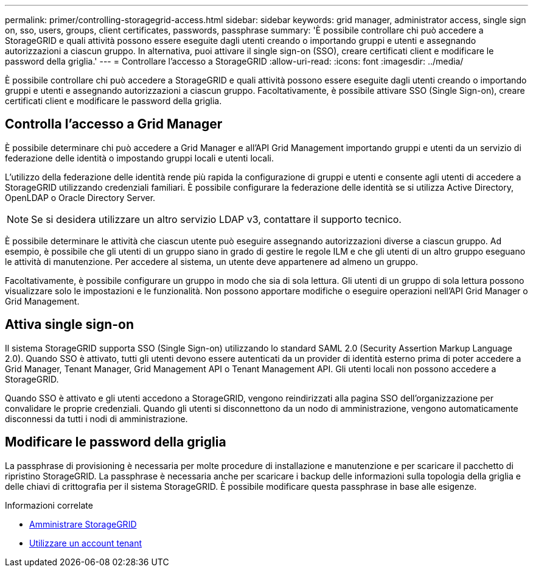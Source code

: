 ---
permalink: primer/controlling-storagegrid-access.html 
sidebar: sidebar 
keywords: grid manager, administrator access, single sign on, sso, users, groups, client certificates, passwords, passphrase 
summary: 'È possibile controllare chi può accedere a StorageGRID e quali attività possono essere eseguite dagli utenti creando o importando gruppi e utenti e assegnando autorizzazioni a ciascun gruppo. In alternativa, puoi attivare il single sign-on (SSO), creare certificati client e modificare le password della griglia.' 
---
= Controllare l'accesso a StorageGRID
:allow-uri-read: 
:icons: font
:imagesdir: ../media/


[role="lead"]
È possibile controllare chi può accedere a StorageGRID e quali attività possono essere eseguite dagli utenti creando o importando gruppi e utenti e assegnando autorizzazioni a ciascun gruppo. Facoltativamente, è possibile attivare SSO (Single Sign-on), creare certificati client e modificare le password della griglia.



== Controlla l'accesso a Grid Manager

È possibile determinare chi può accedere a Grid Manager e all'API Grid Management importando gruppi e utenti da un servizio di federazione delle identità o impostando gruppi locali e utenti locali.

L'utilizzo della federazione delle identità rende più rapida la configurazione di gruppi e utenti e consente agli utenti di accedere a StorageGRID utilizzando credenziali familiari. È possibile configurare la federazione delle identità se si utilizza Active Directory, OpenLDAP o Oracle Directory Server.


NOTE: Se si desidera utilizzare un altro servizio LDAP v3, contattare il supporto tecnico.

È possibile determinare le attività che ciascun utente può eseguire assegnando autorizzazioni diverse a ciascun gruppo. Ad esempio, è possibile che gli utenti di un gruppo siano in grado di gestire le regole ILM e che gli utenti di un altro gruppo eseguano le attività di manutenzione. Per accedere al sistema, un utente deve appartenere ad almeno un gruppo.

Facoltativamente, è possibile configurare un gruppo in modo che sia di sola lettura. Gli utenti di un gruppo di sola lettura possono visualizzare solo le impostazioni e le funzionalità. Non possono apportare modifiche o eseguire operazioni nell'API Grid Manager o Grid Management.



== Attiva single sign-on

Il sistema StorageGRID supporta SSO (Single Sign-on) utilizzando lo standard SAML 2.0 (Security Assertion Markup Language 2.0). Quando SSO è attivato, tutti gli utenti devono essere autenticati da un provider di identità esterno prima di poter accedere a Grid Manager, Tenant Manager, Grid Management API o Tenant Management API. Gli utenti locali non possono accedere a StorageGRID.

Quando SSO è attivato e gli utenti accedono a StorageGRID, vengono reindirizzati alla pagina SSO dell'organizzazione per convalidare le proprie credenziali. Quando gli utenti si disconnettono da un nodo di amministrazione, vengono automaticamente disconnessi da tutti i nodi di amministrazione.



== Modificare le password della griglia

La passphrase di provisioning è necessaria per molte procedure di installazione e manutenzione e per scaricare il pacchetto di ripristino StorageGRID. La passphrase è necessaria anche per scaricare i backup delle informazioni sulla topologia della griglia e delle chiavi di crittografia per il sistema StorageGRID. È possibile modificare questa passphrase in base alle esigenze.

.Informazioni correlate
* xref:../admin/index.adoc[Amministrare StorageGRID]
* xref:../tenant/index.adoc[Utilizzare un account tenant]

